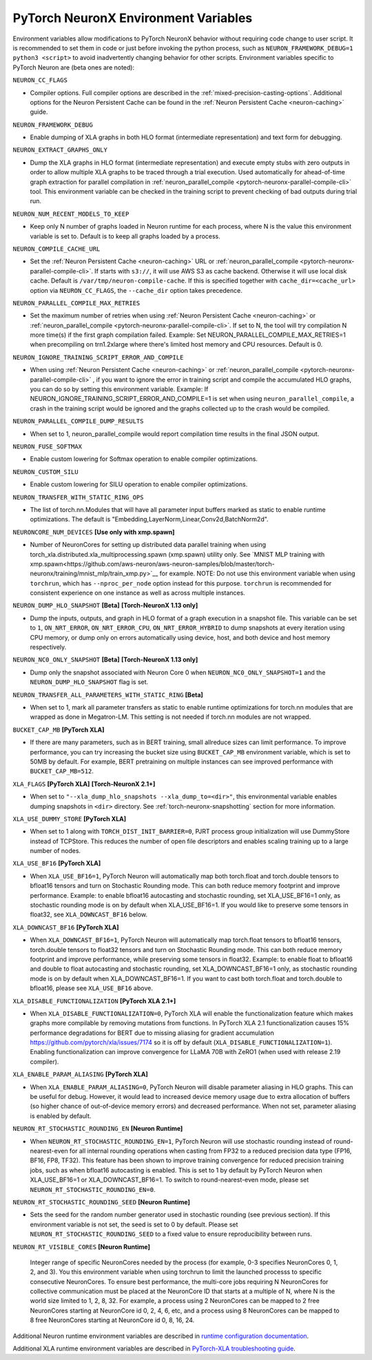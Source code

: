 .. _pytorch-neuronx-envvars:

PyTorch NeuronX Environment Variables
======================================

Environment variables allow modifications to PyTorch NeuronX behavior
without requiring code change to user script. It is recommended to set
them in code or just before invoking the python process, such as
``NEURON_FRAMEWORK_DEBUG=1 python3 <script>`` to avoid inadvertently
changing behavior for other scripts. Environment variables specific to
PyTorch Neuron are (beta ones are noted):

``NEURON_CC_FLAGS``

-  Compiler options. Full compiler options are described in the :ref:`mixed-precision-casting-options`.
   Additional options for the Neuron
   Persistent Cache can be found in the :ref:`Neuron Persistent Cache <neuron-caching>` guide.

``NEURON_FRAMEWORK_DEBUG``

-  Enable dumping of XLA graphs in both HLO format (intermediate representation) and text form for debugging.

``NEURON_EXTRACT_GRAPHS_ONLY``

-  Dump the XLA graphs in HLO format (intermediate representation) and execute empty stubs with zero outputs
   in order to allow multiple XLA graphs to be traced through a trial execution.
   Used automatically for ahead-of-time
   graph extraction for parallel compilation in :ref:`neuron_parallel_compile <pytorch-neuronx-parallel-compile-cli>`
   tool. This environment variable can be checked in the training script
   to prevent checking of bad outputs during trial run.

``NEURON_NUM_RECENT_MODELS_TO_KEEP`` 

-  Keep only N number of graphs loaded in Neuron runtime for each
   process, where N is the value this environment variable is set to.
   Default is to keep all graphs loaded by a process.

``NEURON_COMPILE_CACHE_URL``

-  Set the :ref:`Neuron Persistent Cache <neuron-caching>` URL or :ref:`neuron_parallel_compile <pytorch-neuronx-parallel-compile-cli>`.
   If starts with ``s3://``, it will use AWS S3 as cache backend. Otherwise it will use
   local disk cache. Default is ``/var/tmp/neuron-compile-cache``.
   If this is specified together with ``cache_dir=<cache_url>`` option via ``NEURON_CC_FLAGS``, the ``--cache_dir`` option takes precedence.

``NEURON_PARALLEL_COMPILE_MAX_RETRIES``

-  Set the maximum number of retries when using :ref:`Neuron Persistent Cache <neuron-caching>` or :ref:`neuron_parallel_compile <pytorch-neuronx-parallel-compile-cli>`.
   If set to N, the tool will try compilation N more time(s) if the first graph compilation failed.
   Example: Set NEURON_PARALLEL_COMPILE_MAX_RETRIES=1 when precompiling on 
   trn1.2xlarge where there's limited host memory and CPU resources.
   Default is 0.

``NEURON_IGNORE_TRAINING_SCRIPT_ERROR_AND_COMPILE`` 

- When using :ref:`Neuron Persistent Cache <neuron-caching>` or :ref:`neuron_parallel_compile <pytorch-neuronx-parallel-compile-cli>` , if you want to ignore the error in training script
  and compile the accumulated HLO graphs, you can do so by setting this environment variable.
  Example: If NEURON_IGNORE_TRAINING_SCRIPT_ERROR_AND_COMPILE=1 is set when using ``neuron_parallel_compile``,
  a crash in the training script would be ignored and the graphs collected up to the crash would be
  compiled.

``NEURON_PARALLEL_COMPILE_DUMP_RESULTS``

- When set to 1, neuron_parallel_compile would report compilation time results in the final JSON output.

``NEURON_FUSE_SOFTMAX``

- Enable custom lowering for Softmax operation to enable compiler optimizations.

``NEURON_CUSTOM_SILU``

- Enable custom lowering for SILU operation to enable compiler optimizations.

``NEURON_TRANSFER_WITH_STATIC_RING_OPS``

- The list of torch.nn.Modules that will have all parameter input buffers marked as static to enable runtime optimizations. The default is "Embedding,LayerNorm,Linear,Conv2d,BatchNorm2d".

``NEURONCORE_NUM_DEVICES`` **[Use only with xmp.spawn]**

-  Number of NeuronCores for setting up distributed data parallel training
   when using torch_xla.distributed.xla_multiprocessing.spawn (xmp.spawn) utility only. See `MNIST MLP training with xmp.spawn<https://github.com/aws-neuron/aws-neuron-samples/blob/master/torch-neuronx/training/mnist_mlp/train_xmp.py>`__ for example.
   NOTE: Do not use this environment variable when using ``torchrun``, which has ``--nproc_per_node`` option instead for this purpose. ``torchrun`` is recommended for consistent experience on one instance as well as across multiple instances.

``NEURON_DUMP_HLO_SNAPSHOT`` **[Beta]** **[Torch-NeuronX 1.13 only]**

- Dump the inputs, outputs, and graph in HLO format of a graph execution in a snapshot file. This
  variable can be set to ``1``, ``ON_NRT_ERROR``, ``ON_NRT_ERROR_CPU``, ``ON_NRT_ERROR_HYBRID`` to
  dump snapshots at every iteration using CPU memory, or dump only on errors automatically using
  device, host, and both device and host memory respectively.

``NEURON_NC0_ONLY_SNAPSHOT`` **[Beta]** **[Torch-NeuronX 1.13 only]**

- Dump only the snapshot associated with Neuron Core 0 when ``NEURON_NC0_ONLY_SNAPSHOT=1`` and 
  the ``NEURON_DUMP_HLO_SNAPSHOT`` flag is set.

``NEURON_TRANSFER_ALL_PARAMETERS_WITH_STATIC_RING`` **[Beta]**

- When set to 1, mark all parameter transfers as static to enable runtime optimizations for torch.nn modules that are wrapped as done in Megatron-LM. This setting is not needed if torch.nn modules are not wrapped.

``BUCKET_CAP_MB`` **[PyTorch XLA]**

- If there are many parameters, such as in BERT training, small allreduce sizes can limit performance. To improve performance, you can try increasing the bucket size using ``BUCKET_CAP_MB`` environment variable, which is set to 50MB by default. For example, BERT pretraining on multiple instances can see improved performance with ``BUCKET_CAP_MB=512``.

``XLA_FLAGS`` **[PyTorch XLA]** **[Torch-NeuronX 2.1+]**

- When set to ``"--xla_dump_hlo_snapshots --xla_dump_to=<dir>"``, this environmental variable enables dumping snapshots in ``<dir>`` directory. See :ref:`torch-neuronx-snapshotting` section for more information.

``XLA_USE_DUMMY_STORE`` **[PyTorch XLA]**

- When set to 1 along with ``TORCH_DIST_INIT_BARRIER=0``, PJRT process group initialization will use DummyStore instead of TCPStore. This reduces the number of open file descriptors and enables scaling training up to a large number of nodes.

``XLA_USE_BF16`` **[PyTorch XLA]**

- When ``XLA_USE_BF16=1``, PyTorch Neuron will automatically map both torch.float and torch.double tensors
  to bfloat16 tensors and turn on Stochastic Rounding mode. This can both reduce memory footprint and improve performance.
  Example: to enable bfloat16 autocasting and stochastic rounding, set XLA_USE_BF16=1 only, as
  stochastic rounding mode is on by default when XLA_USE_BF16=1. If you would like to preserve some tensors in float32, see ``XLA_DOWNCAST_BF16`` below.

``XLA_DOWNCAST_BF16`` **[PyTorch XLA]**

- When ``XLA_DOWNCAST_BF16=1``, PyTorch Neuron will automatically map torch.float tensors to bfloat16 tensors, torch.double tensors
  to float32 tensors and turn on Stochastic Rounding mode. This can both reduce memory footprint and improve performance, while preserving some tensors in float32.
  Example: to enable float to bfloat16 and double to float autocasting and stochastic rounding, set XLA_DOWNCAST_BF16=1 only, as
  stochastic rounding mode is on by default when XLA_DOWNCAST_BF16=1. If you want to cast both torch.float and torch.double to bfloat16, please see ``XLA_USE_BF16`` above.

``XLA_DISABLE_FUNCTIONALIZATION`` **[PyTorch XLA 2.1+]**

- When ``XLA_DISABLE_FUNCTIONALIZATION=0``, PyTorch XLA will enable the functionalization feature which makes graphs more compilable by removing mutations from functions. In PyTorch XLA 2.1 functionalization causes 15% performance degradations for BERT due to missing aliasing for gradient accumulation https://github.com/pytorch/xla/issues/7174 so it is off by default (``XLA_DISABLE_FUNCTIONALIZATION=1``). Enabling functionalization can improve convergence for LLaMA 70B with ZeRO1 (when used with release 2.19 compiler).


``XLA_ENABLE_PARAM_ALIASING`` **[PyTorch XLA]**

- When ``XLA_ENABLE_PARAM_ALIASING=0``, PyTorch Neuron will disable parameter aliasing in HLO graphs. This can be useful for debug. However, it would lead to increased device memory usage due to extra allocation of buffers (so higher chance of out-of-device memory errors) and decreased performance. When not set, parameter aliasing is enabled by default.

``NEURON_RT_STOCHASTIC_ROUNDING_EN`` **[Neuron Runtime]**

- When ``NEURON_RT_STOCHASTIC_ROUNDING_EN=1``, PyTorch Neuron will use stochastic rounding instead of
  round-nearest-even for all internal rounding operations when casting from FP32 to a reduced precision data type (FP16, BF16, FP8, TF32).
  This feature has been shown to improve
  training convergence for reduced precision training jobs, such as when bfloat16 autocasting is
  enabled. This is set to 1 by default by PyTorch Neuron when XLA_USE_BF16=1 or XLA_DOWNCAST_BF16=1. To switch to round-nearest-even mode, please set ``NEURON_RT_STOCHASTIC_ROUNDING_EN=0``.

``NEURON_RT_STOCHASTIC_ROUNDING_SEED`` **[Neuron Runtime]**

- Sets the seed for the
  random number generator used in stochastic rounding (see previous section). If this environment variable is not set, the seed is set to 0 by default. Please set ``NEURON_RT_STOCHASTIC_ROUNDING_SEED`` to a fixed value to ensure reproducibility between runs.

``NEURON_RT_VISIBLE_CORES`` **[Neuron Runtime]**

  Integer range of specific NeuronCores needed by the process (for example, 0-3 specifies NeuronCores 0, 1, 2, and 3).
  You this environment variable when using torchrun to limit the launched processs to specific consecutive NeuronCores. To ensure best performance, the multi-core jobs requiring N NeuronCores for collective communication must be placed at the NeuronCore ID that starts at a multiple of N, where N is the world size limited to 1, 2, 8, 32. For example, a process using 2 NeuronCores can be mapped to 2 free NeuronCores starting at NeuronCore id 0, 2, 4, 6, etc, and a process using 8 NeuronCores can be mapped to 8 free NeuronCores starting at NeuronCore id 0, 8, 16, 24.

Additional Neuron runtime environment variables are described in `runtime
configuration
documentation <https://awsdocs-neuron.readthedocs-hosted.com/en/latest/neuron-guide/neuron-runtime/nrt-configurable-parameters.html>`__.

Additional XLA runtime environment variables are described in `PyTorch-XLA troubleshooting guide
<https://github.com/pytorch/xla/blob/v1.10.0/TROUBLESHOOTING.md#user-content-environment-variables>`__.

